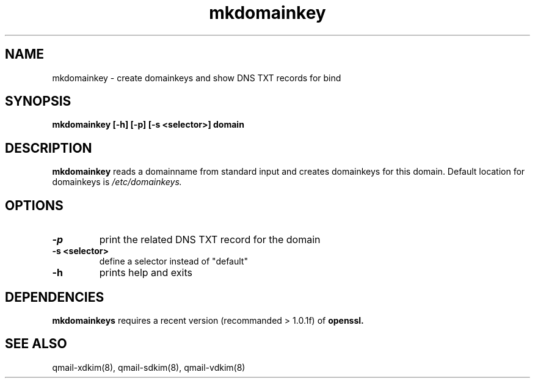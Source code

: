 .TH mkdomainkey 8 "" openqmail
.SH NAME
mkdomainkey \- create domainkeys and show DNS TXT records for bind
.SH SYNOPSIS
.B mkdomainkey [-h] [-p] [-s <selector>] domain
.SH DESCRIPTION
.B mkdomainkey
reads a domainname from standard input and creates domainkeys for this domain. Default
location for domainkeys is 
.IR /etc/domainkeys.
.SH OPTIONS
.TP
.B -p
print the related DNS TXT record for the domain
.TP
.B "-s <selector>"
define a selector instead of "default"
.TP
.B -h 
prints help and exits
.SH DEPENDENCIES
.B mkdomainkeys
requires a recent version (recommanded > 1.0.1f) of
.B openssl.
.SH "SEE ALSO"
qmail-xdkim(8),
qmail-sdkim(8),
qmail-vdkim(8)